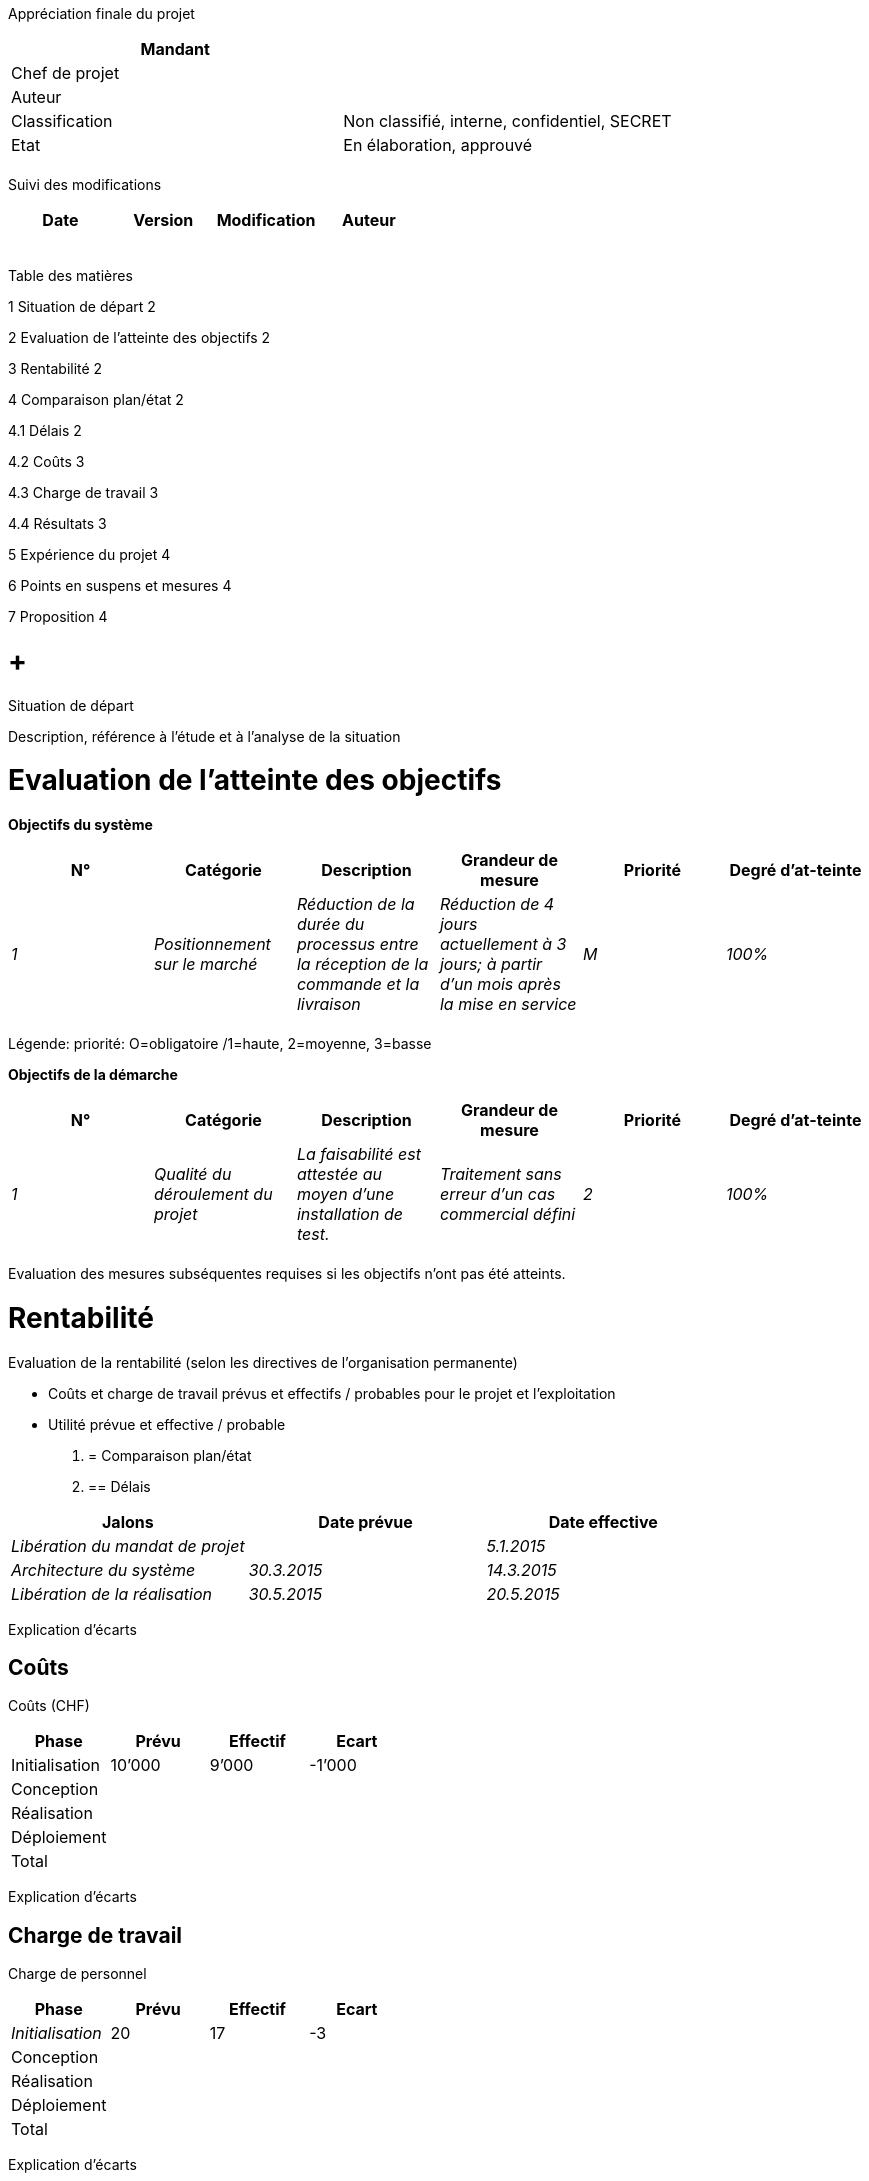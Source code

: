 Appréciation finale du projet

[cols=",",options="header",]
|============================================================
|Mandant |
|Chef de projet |
|Auteur |
|Classification |Non classifié, interne, confidentiel, SECRET
|Etat |En élaboration, approuvé
| |
|============================================================

Suivi des modifications

[cols=",,,",options="header",]
|===================================
|Date |Version |Modification |Auteur
| | | |
| | | |
| | | |
| | | |
| | | |
|===================================

Table des matières

1 Situation de départ 2

2 Evaluation de l’atteinte des objectifs 2

3 Rentabilité 2

4 Comparaison plan/état 2

4.1 Délais 2

4.2 Coûts 3

4.3 Charge de travail 3

4.4 Résultats 3

5 Expérience du projet 4

6 Points en suspens et mesures 4

7 Proposition 4

[[situation-de-départ]]
=  +
Situation de départ

Description, référence à l’étude et à l’analyse de la situation

[[evaluation-de-latteinte-des-objectifs]]
= Evaluation de l’atteinte des objectifs

*Objectifs du système*

[cols=",,,,,",options="header",]
|====================================================================================================================================================================================================================================
|N° |Catégorie |Description |Grandeur de mesure |Priorité |Degré d’at-teinte
|_1_ |_Positionnement sur le marché_ |_Réduction de la durée du processus entre la réception de la commande et la livraison_ |_Réduction de 4 jours actuellement à 3 jours; à partir d’un mois après la mise en service_ |_M_ |_100%_
| | | | | |
|====================================================================================================================================================================================================================================

Légende: priorité: O=obligatoire /1=haute, 2=moyenne, 3=basse

*Objectifs de la démarche*

[cols=",,,,,",options="header",]
|=============================================================================================================================================================================
|N° |Catégorie |Description |Grandeur de mesure |Priorité |Degré d’at-teinte
|_1_ |_Qualité du déroulement du projet_ |_La faisabilité est attestée au moyen d’une installation de test._ |_Traitement sans erreur d’un cas commercial défini_ |_2_ |_100%_
| | | | | |
|=============================================================================================================================================================================

Evaluation des mesures subséquentes requises si les objectifs n’ont pas été atteints.

[[rentabilité]]
= Rentabilité

Evaluation de la rentabilité (selon les directives de l’organisation permanente)

* Coûts et charge de travail prévus et effectifs / probables pour le projet et l’exploitation
* Utilité prévue et effective / probable

1.  [[comparaison-planétat]]
= Comparaison plan/état
1.  [[délais]]
== Délais

[cols=",,",options="header",]
|========================================================
|Jalons |Date prévue |Date effective
|_Libération du mandat de projet_ | |_5.1.2015_
|_Architecture du système_ |_30.3.2015_ |_14.3.2015_
|_Libération de la réalisation_ |_30.5.2015_ |_20.5.2015_
|========================================================

Explication d’écarts

[[coûts]]
== Coûts

Coûts (CHF)

[cols=",,,",options="header",]
|=====================================
|Phase |Prévu |Effectif |Ecart
|Initialisation |10’000 |9’000 |-1’000
|Conception | | |
|Réalisation | | |
|Déploiement | | |
|Total | | |
|=====================================

Explication d’écarts

[[charge-de-travail]]
== Charge de travail

Charge de personnel

[cols=",,,",options="header",]
|=============================
|Phase |Prévu |Effectif |Ecart
|_Initialisation_ |20 |17 |-3
|Conception | | |
|Réalisation | | |
|Déploiement | | |
|Total | | |
|=============================

Explication d’écarts

[[résultats]]
== Résultats

[cols=",,,",options="header",]
|=====================================
|Phase |Prévu |Effectif |Ecart
|_Etude_ |1.12.2015 |_4.12.2015_ |_+3_
|_Résultat 2_ | | |
|_Résultat 3_ | | |
|=====================================

[[expérience-du-projet]]
= Expérience du projet

[cols=",,,,",options="header",]
|========================================================================================================================
|N° |Domaine |Expérience |Pertinence |Recommandation
|_1_ |_Achat_ |_Les conseils prodigués par le service des achats étaient très utiles pour la planification de l’achat_ a|
_Autres projets;_

_Centre de compétences PM_

 |_Intégrée dans la liste de contrôle xyz_
| | | | |
|========================================================================================================================

[[points-en-suspens-et-mesures]]
= Points en suspens et mesures

*Points en suspens du projet*

[cols=",,,,",options="header",]
|=======================================================================================================================================================
|N° |Point en suspens |Mesure |Responsable |Délai
|_1_ |_Remise du système de test et des moyens auxiliaires au responsable de l’application_ |_Effectuer la remise_ |_Nom du collaborateur_ |_15.12.2015_
| | | | |
|=======================================================================================================================================================

*Autres mesures après la clôture du projet*

[cols=",,,",options="header",]
|==========================================================================================================
|N° |Mesure |Responsable |Délai
|_1_ a|
_Contrôle de la réussite du projet (après une durée d’exploitation de nn mois):_

_Evaluation de la rentabilité effective lors d’un calcul rétrospectif_

_Evaluation de la durabilité effective dans un rapport contenant les aspects liés au développement durable_

_Déterminer et analyser la satisfaction des clients; rapport à l’organe xyz_

 |_Nom du collaborateur_ |_30.5.2016_
| | | |
|==========================================================================================================

[[proposition]]
= Proposition

Proposition concernant la clôture du projet

[[section]]
=

